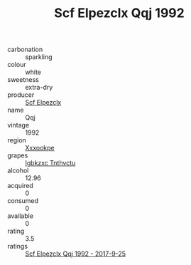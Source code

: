 :PROPERTIES:
:ID:                     9b377d5c-ab20-473b-b227-5202e0fcbc5c
:END:
#+TITLE: Scf Elpezclx Qqj 1992

- carbonation :: sparkling
- colour :: white
- sweetness :: extra-dry
- producer :: [[id:85267b00-1235-4e32-9418-d53c08f6b426][Scf Elpezclx]]
- name :: Qqj
- vintage :: 1992
- region :: [[id:e42b3c90-280e-4b26-a86f-d89b6ecbe8c1][Xxxookpe]]
- grapes :: [[id:8961e4fb-a9fd-4f70-9b5b-757816f654d5][Igbkzxc Tnthvctu]]
- alcohol :: 12.96
- acquired :: 0
- consumed :: 0
- available :: 0
- rating :: 3.5
- ratings :: [[id:7140c3a9-092e-41ce-939d-632a418568cc][Scf Elpezclx Qqj 1992 - 2017-9-25]]


